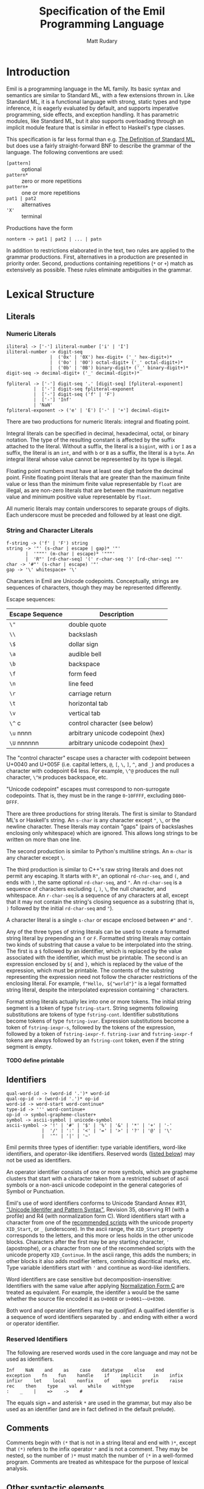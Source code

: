 #+OPTIONS: H:5
#+title: Specification of the Emil Programming Language
#+author: Matt Rudary

* Introduction

Emil is a programming language in the ML family. Its basic syntax and
semantics are similar to Standard ML, with a few extensions thrown in.
Like Standard ML, it is a functional language with strong, static
types and type inference, it is eagerly evaluated by default, and
supports imperative programming, side effects, and exception handling.
It has parametric modules, like Standard ML, but it also supports
overloading through an implicit module feature that is similar in
effect to Haskell's type classes.

This specification is far less formal than e.g. [[https://mitpress.mit.edu/9780262631815/][The Definition of
Standard ML]], but does use a fairly straight-forward BNF to describe
the grammar of the language. The following conventions are used:

- ~[pattern]~ :: optional
- ~pattern*~ :: zero or more repetitions
- ~pattern+~ :: one or more repetitions
- ~pat1 | pat2~ :: alternatives
- ~'X'~ :: terminal

Productions have the form

#+begin_src bnf
  nonterm -> pat1 | pat2 | ... | patn
#+end_src

In addition to restrictions elaborated in the text, two rules are
applied to the grammar productions. First, alternatives in a
production are presented in priority order. Second, productions
containing repetitions (~*~ or ~+~) match as extensively as possible.
These rules eliminate ambiguities in the grammar.

* Lexical Structure

** Literals

*** Numeric Literals

#+begin_src bnf
  iliteral -> ['-'] iliteral-number ['i' | 'I']
  iliteral-number -> digit-seq
                  |  ('0x' | '0X') hex-digit+ ('_' hex-digit+)*
                  |  ('0o' | '0O') octal-digit+ ('_' octal-digit+)*
                  |  ('0b' | '0B') binary-digit+ ('_' binary-digit+)*
  digit-seq -> decimal-digit+ ('_' decimal-digit+)*

  fpliteral -> ['-'] digit-seq '.' [digit-seq] [fpliteral-exponent]
            |  ['-'] digit-seq fpliteral-exponent
            |  ['-'] digit-seq ('f' | 'F')
            |  ['-'] 'Inf'
            | 'NaN'
  fpliteral-exponent -> ('e' | 'E') ['-' | '+'] decimal-digit+
#+end_src

There are two productions for numeric literals: integral and floating
point.

Integral literals can be specified in decimal, hexadecimal, octal, or
binary notation. The type of the resulting constant is affected by the
suffix attached to the literal. Without a suffix, the literal is a
~bigint~, with ~i~ or ~I~ as a suffix, the literal is an ~int~, and
with ~b~ or ~B~ as a suffix, the literal is a ~byte~. An integral
literal whose value cannot be represented by its type is illegal.

Floating point numbers must have at least one digit before the decimal
point. Finite floating point literals that are greater than the
maximum finite value or less than the minimum finite value
representable by ~float~ are illegal, as are non-zero literals that
are between the maximum negative value and minimum positive value
representable by ~float~.

All numeric literals may contain underscores to separate groups of
digits. Each underscore must be preceded and followed by at least one
digit.

*** String and Character Literals

#+begin_src bnf
  f-string -> ('f' | 'F') string
  string -> '"' (s-char | escape | gap)* '"'
         |  '"""' (m-char | escape)* '"""'
         |  'R"' [rd-char-seq] '(' r-char-seq ')' [rd-char-seq] '"'
  char -> '#"' (s-char | escape) '"'
  gap -> '\' whitespace+ '\'
#+end_src

Characters in Emil are Unicode codepoints. Conceptually, strings are
sequences of characters, though they may be represented differently.

Escape sequences:

| Escape Sequence | Description                       |
|-----------------+-----------------------------------|
| ~\"~            | double quote                      |
| ~\\~            | backslash                         |
| ~\$~            | dollar sign                       |
| ~\a~            | audible bell                      |
| ~\b~            | backspace                         |
| ~\f~            | form feed                         |
| ~\n~            | line feed                         |
| ~\r~            | carriage return                   |
| ~\t~            | horizontal tab                    |
| ~\v~            | vertical tab                      |
| ~\^~ c          | control character (see below)     |
| ~\u~ nnnn       | arbitrary unicode codepoint (hex) |
| ~\U~ nnnnnn     | arbitrary unicode codepoint (hex) |


The "control character" escape uses a character with codepoint between
U+0040 and U+005F (i.e. capital letters, ~@~, ~[~, ~\~, ~]~, ~^~, and
~_~) and produces a character with codepoint 64 less. For example,
~\^@~ produces the null character, ~\^H~ produces backspace, etc.

"Unicode codepoint" escapes must correspond to non-surrogate
codepoints. That is, they must be in the range ~0~-~10FFFF~, excluding
~D800~-~DFFF~.

There are three productions for string literals. The first is similar
to Standard ML's or Haskell's string. An ~s-char~ is any character
except ~"~, ~\~, or the newline character. These literals may contain
"gaps" (pairs of backslashes enclosing only whitespace) which are
ignored. This allows long strings to be written on more than one line.

The second production is similar to Python's multiline strings. An
~m-char~ is any character except ~\~.

The third production is similar to C++'s raw string literals and does
not permit any escaping. It starts with ~R"~, an optional
~rd-char-seq~, and ~(~, and ends with ~)~, the same optional
~rd-char-seq~, and ~"~. An ~rd-char-seq~ is a sequence of characters
excluding ~(~, ~)~, ~\~, the null character, and whitespace. An
~r-char-seq~ is a sequence of any characters at all, except that it
may not contain the string's closing sequence as a substring (that is,
~)~ followed by the initial ~rd-char-seq~ and ~"~).

A character literal is a single ~s-char~ or escape enclosed between
~#"~ and ~"~.

Any of the three types of string literals can be used to create a
formatted string literal by prepending an ~f~ or ~F~. Formatted string
literals may contain two kinds of substring that cause a value to be
interpolated into the string. The first is a ~$~ followed by an
identifier, which is replaced by the value associated with the
identifier, which must be printable. The second is an expression
enclosed by ~${~ and ~}~, which is replaced by the value of the
expression, which must be printable. The contents of the substring
representing the expression need not follow the character restrictions
of the enclosing literal. For example, ~f"Hello, ${"world"}"~ is a
legal formatted string literal, despite the interpolated expression
containing ~"~ characters.

Format string literals actually lex into one or more tokens. The
initial string segment is a token of type ~fstring-start~. String
segments following substitutions are tokens of type ~fstring-cont~.
Identifier substitutions become tokens of type ~fstring-ivar~.
Expression substitutions become a token of ~fstring-iexpr-s~, followed
by the tokens of the expression, followed by a token of
~fstring-iexpr-f~. ~fstring-ivar~ and ~fstring-iexpr-f~ tokens are
always followed by an ~fstring-cont~ token, even if the string segment
is empty.

**** TODO define printable

** Identifiers

#+begin_src bnf
  qual-word-id -> (word-id '.')* word-id
  qual-op-id -> (word-id '.')* op-id
  word-id -> word-start word-continue*
  type-id -> ''' word-continue+
  op-id -> symbol-grapheme-cluster+
  symbol -> ascii-symbol | unicode-symbol
  ascii-symbol -> '!' | '#' | '$' | '%' | '&' | '*' | '+' | '-'
               |  '/' | ':' | '<' | '=' | '>' | '?' | '@' | '\'
               |  '^' | '|' | '~'
#+end_src

Emil permits three types of identifier: type variable identifiers,
word-like identifiers, and operator-like identifiers. Reserved words
([[#reserved-identifiers][listed below]]) may not be used as identifiers.

An operator identifier consists of one or more symbols, which are
grapheme clusters that start with a character taken from a restricted
subset of ascii symbols or a non-ascii unicode codepoint in the
general categories of Symbol or Punctuation.

Emil's use of word identifiers conforms to Unicode Standard Annex #31,
[[https://www.unicode.org/reports/tr31/tr31-35.html]["Unicode Identifer and Pattern Syntax"]], Revision 35, observing R1
(with a profile) and R4 (with normalization form C). Word identifiers
start with a character from one of the [[https://www.unicode.org/reports/tr31/tr31-35.html#Table_Recommended_Scripts][recommended scripts]] with the
unicode property ~XID_Start~, or ~_~ (underscore). In the ascii range,
the ~XID_Start~ property corresponds to the letters, and this more or
less holds in the other unicode blocks. Characters after the first may
be any starting character, ~'~ (apostrophe), or a character from one
of the recommended scripts with the unicode property ~XID_Continue~.
In the ascii range, this adds the numbers; in other blocks it also
adds modifier letters, combining diacritical marks, etc. Type variable
identifiers start with ~'~ and continue as word-like identifiers.

Word identifiers are case sensitive but decomposition-insensitive:
Identifiers with the same value after applying [[https://www.unicode.org/reports/tr15/][Normalization Form C]]
are treated as equivalent. For example, the identifer ~à~ would be the
same whether the source file encoded it as ~U+00E0~ or
~U+0061~~U+0300~.

Both word and operator identifiers may be /qualified/. A qualified
identifier is a sequence of word identifiers separated by ~.~ and
ending with either a word or operator identifier.

*** Reserved Identifiers
:PROPERTIES:
:CUSTOM_ID: reserved-identifiers
:END:


The following are reserved words used in the core language and may
not be used as identifiers.

#+begin_example
  Inf    NaN    and    as    case    datatype    else    end
  exception    fn    fun    handle    if    implicit    in    infix
  infixr    let    local    nonfix    of    open    prefix    raise
  rec    then    type    val    while    withtype
  :    _    |    =>    ->    #
#+end_example

The equals sign ~=~ and asterisk ~*~ are used in the grammar, but may
also be used as an identifier (and are in fact defined in the default
prelude).

** Comments

Comments begin with ~(*~ that is not in a string literal and end with
~)*~, except that ~(*)~ refers to the infix operator ~*~ and is not a
comment. They may be nested, so the number of ~)*~ must match the
number of ~(*~ in a well-formed program. Comments are treated as
whitespace for the purpose of lexical analysis.

** Other syntactic elements

The following tokens are used for various syntactic purposes:

#+begin_src
  (    )    [    ]    ,    ;    .
#+end_src

* Syntax and Semantics

As Standard ML does, Emil divides the language into three parts. The
core language provides the nuts and bolts, like variable declarations,
function definitions, expressions, etc. Modules provide facilities for
organizing large programs and for function overloading. Finally,
Programs deal with specifying what is actually executed at runtime.

** Core Language

*** Types

Every expression has an associated type expression. In most cases, a
(possibly polymorphic) type expression can be inferred by the
compiler, but the programmer may provide a type expression to resolve
an ambiguity or for documentation purposes.

**** Type Expressions

#+begin_src bnf
  type -> tuple-type ['->' type]

  tuple-type -> atomic-type ('*' atomic-type)*

  atomic-type -> type-id
               | { [rt-row (',' rt-row)*] }
               | [type-seq] qual-word-id
               | '(' type ')'

  rt-row -> word-id ':' type
  type-seq -> type
            | '(' type (',' type)+ ')'
  type-id-seq -> type-id
               | '(' type-id (',' type-id)+ ')'
#+end_src

A type expression describes a type or a polymorphic family of types. A
type variable (e.g. ~'a~, ~'key~) stands in for any type. Record type
expressions (~{...}~), tuple type expressions (~ty1 * ty2 * ...~), and
function type expressions (~ty1 -> ty2~) are described below when
those types are introduced.

A type constructor is a (possibly qualified) word-like identifier that
accepts zero or more type parameters. Conventionally, the identifier
begins with a lowercase letter. For example, ~bigint~ is a nullary
type constructor for a built-in numeric type. ~list~ is a unary type
constructor for the built-in linked list type. ~'a list~ is a
type scheme that can be instantiated as a list of any type, such as
~bigint list~ or ~bigint list list~. You could imagine a binary type
constructor ~Map.map~, which would be defined in a module called
~Map~. This could be used in type expressions like ~('k, 'v) Map.map~,
~(string, 'v) Map.map~, or ~(string, bigint) Map.map~.

Type expressions may be added to expressions and match patterns by
appending a ~:~ and the type expression.

**** Built-in Numeric Types

The built-in numeric types are the following:

- ~bigint~ :: A multiprecision signed integer whose size is limited only
  by the memory of the machine. This is the type of an integer
  constant with no ~i~ suffix.
- ~int~ :: A 64-bit signed integer.
- ~byte~ :: An 8-bit unsigned integer.
- ~float~ :: An IEEE-754 ~binary64~ floating-point number.

Standard mathematical operations are provided by
[[#default-prelude][the default prelude]].

**** Other Built-in Types

#+begin_src bnf
  tuple-expr -> '(' [expr (',' expr)+] ')'
  list-expr -> '[' [expr (',' expr)*] ']'
  record-expr -> '{' [rec-row (',' rec-row)*] '}'
  rec-row -> word-id '=' expr
#+end_src

Emil provides several more built-in types that have syntax support or
are used by the constructs of the language. Additional types are
provided by the [[#default-prelude][default prelude]].

~bool~ has two values, ~true~ and ~false~. It is used in ~if~
expressions.

~char~ is a Unicode codepoint (but not a surrogate in the range from
~U+D800~ to ~U+DFFF~). The language supports character literals
starting with ~#"~ and ending with ~"~.

~string~ is conceptually a sequence of ~char~, and may be represented
internally using any Unicode encoding.

~'a list~ is a linked list with elements of type ~'a~. Lists can be
constructed in two ways. The first is ~el1 :: el2 :: ... :: eln ::
nil~, and the second is ~[el1, el2, ..., eln]~ (which is syntactic
sugar for the first). Using either syntax, expressions in a list value
are evaluated in the order they appear. Lists must have elements of
the same type.

Tuples are a family of types. The elements of tuples may have
different types. Tuple types are ~unit~ (a 0-tuple), ~'a * 'b~ (a pair
whose first element has type ~'a~ and whose second element has type
~'b~), ~'a * 'b * 'c~ (a 3-tuple with elements of types ~'a~, ~'b~,
and ~'c~), etc. There are no 1-tuples; use a value instead. Tuple
values are written ~()~ (the unique value of ~unit~ type), ~(el1,
el2)~ (a pair), etc. Expressions in tuple values are evaluated in the
order they appear.

Records are another family of types. Like tuples, elements of records
may have different types. Unlike tuples, records' elements are
unordered and have names. Records have zero or more labels. Record
types expressions look like ~{ label1: type1, label2: type2, ... }~.
Record types ignore the order of the labels, so ~{ foo: int, bar:
string }~ and ~{ bar: string, foo: int }~ are the same type. Record
values are written ~{ label1=expr1, label2=expr2 }~. The expressions
in a record value are evaluated in the order they appear.

**** User-defined types

#+begin_src bnf
  type-decl -> 'type' type-bind
  dtype-decl -> 'datatype' dtype-bind [withtype type-bind]
  dtype-alias-decl -> 'datatype' word-id '=' 'datatype' qual-word-id

  type-bind -> one-type-bind ('and' one-type-bind)*
  one-type-bind -> [type-id-seq] word-id '=' type

  dtype-bind -> one-dtype-bind ('and' one-dtype-bind)*
  one-dtype-bind -> [type-id-seq] word-id '=' con-bind (| con-bind)*

  ;; In con-bind, op-id may not be '*'.
  con-bind -> word-id ['of' type]
              | op-id type
              | '(' ['prefix'] op-id ')' ['of' type]
              | type op-id type
#+end_src

Types may be defined by users in three ways.

A type alias introduces a new type constructor for an existing type.
The new type is entirely equivalent to the aliased type, and in fact
the compiler may refer to the aliased type in error messages even when
the program refers to the new type. Mutually dependent type aliases
can be joined with the ~and~ keyword. A few examples:

#+begin_src sml
  type int64 = int
  type intlist = int list
  type 'v strmap = (string, 'v) Map.map
  type ('k, 'v') dict = ('k, 'v) Map.map
  (* The next declaration could be rewritten as

     type str = string
     type sstable = (str, str) Map.map

     but this feature is important when combined with datatypes.
   ,*)
  type sstable = (str, str) Map.map
   and str = string
#+end_src

A datatype declaration introduces a type constructor for a new sum
type along with one or more value constructors. Type constructors are
word-like identifiers. Value constructors may be word-like or operator
identifiers. When value constructors are word-like identifiers, they
conventionally start with capital letters (but this is not required).
After being declared in a datatype declaration, value constructors
behave like functions; when they are called, they evaluate to a value
of the new type. Mutually dependent datatypes can be joined with the
~and~ keyword; datatypes can be joined with mutually dependent type
aliases with the ~withtype~ keyword. A few examples:

#+begin_src sml
  datatype suit = Spades | Hearts | Diamonds | Clubs

  datatype 'a tree = Empty | Node of 'a * 'a forest
       and 'a forest = Nil | Cons of 'a tree * 'a forest

  datatype 'a StreamCell = Nil | Cons of 'a * 'a Stream
  withtype 'a Stream = 'a StreamCell susp

  datatype arith_expr = Number of bigint
                      | arith_expr ~+ arith_expr
                      | arith_expr ~- arith_expr
                      | ~- arith_expr

  datatype declaration = Val of var * expression
                       | Func of var list * expression
       and expression = Int of int
                      | FuncApp of var * expression list
                      | Let of declaration list * expression
       and ty = TyVar of string
              | TyCon of tyseq * string
  withtype var = { name: string, typename: ty }
       and tyseq = ty list
#+end_src

The third way to declare a type is datatype replication. This
introduces an alias for a type constructor and its value constructors.
For example, if the ~Cards~ module contains the ~suit~ datatype in the
previous example, then ~datatype color = datatype Cards.suit~
introduces ~color~ as an alias for ~Cards.suit~ as well as ~Spades~,
~Hearts~, ~Diamonds~, and ~Clubs~ as aliases for the corresponding
value constructors from ~Cards~.

*** Match Patterns

#+begin_src bnf
  pattern -> word-id [':' type] 'as' pattern
           | infix-pattern [':' type]

  infix-pattern -> left-pattern qual-op-id infix-pattern
                 | qual-op-id infix-pattern
                 | infix-pattern

  left-pattern -> '(' ['prefix'] qual-op-id ')' atomic-pattern
                | qual-word-id atomic-pattern
                | atomic-pattern

  atomic-pattern -> '_'
                  | matchable-literal
                  | '(' ['prefix'] op-id ')'
                  | qual-word-id
                  | '{' [ rec-pat-row (',' rec-pat-row)* ] '}'
                  | '(' [ pattern (',' pattern)+ ] ')'
                  | '(' pattern ')'
                  | '[' [ pattern (',' pattern)* ] ']'

  rec-pat-row -> '...'
               | word-id '=' pattern
               | word-id [':' type] ['as' pattern]
#+end_src

Match patterns are used in several places in the language to determine
if a value matches a pattern, and if so to (optionally) bind
identifiers to various parts of the value. Match patterns are used in
value bindings, exception handlers, function values, and case
expressions. No pattern may bind the same identifier multiple times.

**** Atomic Patterns

The wildcard pattern ~_~ matches any value and binds no variables. An
unqualified identifier, if it is not already bound as a type
constructor, matches any value and binds the value to the identifier.
If it is already bound to a zero-argument type constructor, it matches
that value and binds no variables. If it matches a type constructor
with one or more arguments, an error is raised. A qualified identifier
must be bound to a type constructor. A literal matches the given value
and binds no variables.

Records, tuples, and lists can be matched with appropriately
structured patterns. In a record pattern without ~...~, the pattern
matches a record value that has exactly the same labels as the
pattern. On the other hand, a record pattern that contains ~...~
matches a record value of any type that has a superset of the labels
present in the pattern. In all of these structured patterns, each part
of the value is matched against the corresponding part of the pattern,
with the appropriate parts of values bound to variables in the
pattern. For example, if the pattern ~{a=(foo, 1, _), b=[1, b]}~ were
matched against the value ~{a=("bar", 1, 23), b=[1, 2]}~, the match
would succeed, ~foo~ would be bound to ~"bar"~, and ~b~ would be bound
to ~2~. A record row pattern of the form ~id [: type] [as pat]~ is
syntactic sugar for ~id=id [: type] [as pat]~.

**** Compound Patterns

An identifier used as the "function" in a compound expression must be
bound as a type constructor with the appropriate number of arguments.
Then each of its arguments is matched as a pattern against the
arguments of a value constructed by that type constructor. Type
constructors of operator type are applied using precedence as in
expressions.

Patterns can be annotated with type expressions. This may be necessary
to resolve ambiguities that prevent type inference.

Patterns can be layered in order to bind a value and (some of) its
parts to separate variables. This is done using the ~as~ keyword. For
example, matching the expression ~foo as fst :: snd :: rst~ against
the value ~[1, 2, 3, 4]~ results in ~foo~ being bound to ~[1, 2, 3,
4]~, ~fst~ to ~1~, ~snd~ to ~2~, and ~rst~ to ~[3, 4]~.

*** Expressions

#+begin_src bnf
  expr -> infix-expr [: type]
        | handle-expr
        | raise-expr
        | while-expr

  infix-expr -> left-expr qual-op-id infix-expr
              | qual-op-id infix-expr
              | left-expr
  left-expr -> application-expr
             | if-expr
             | case-expr
             | fn-expr
  application-expr -> atomic-expr+
#+end_src

Function application binds tightly in Emil; any sequence of atomic
expressions is a function application. After that, there are a number
of "left expressions"; that is, expressions that can be on the
left-hand side of a binary operator. The precedence of infix and
prefix operators are determined by fixity declarations (see below).
Finally, the least tightly binding part of an expression are type
annotations and a few constructs that don't typically make sense as
part of a binary expression and would otherwise cause unintuitive
parses.

**** Atomic Expressions

#+begin_src bnf
  atomic-expr -> literal
               | qual-word-id
               | '(' ['prefix'] qual-op-id ')'
               | record-expr
               | tuple-expr
               | list-expr
               | '(' expr (';' expr)+ ')'
               | 'let' decl 'in' expr (';' expr)* 'end'
               | '(' expr ')'

  literal -> matchable-literal
           | fpliteral
           | fstring-literal

  matchable-literal -> iliteral
                     | string
                     | char

  fstring-literal -> fstring-start (fstring-subs fstring-cont)*

  fstring-subs -> fstring-ivar
                | fstring-iexpr-s expr fstring-expr-f
#+end_src

Most of the atomic expressions are constructs that have been described
already. Literals, record expressions, tuple expressions, and list
expressions evaluate to the appropriate value. Qualified word
identifiers evaluate to the value they are bound to. Parenthesized
expressions evaluate to the result of the inner expression.

Qualified operator identifiers evaluate to one of the values they are
bound to. Operators may have two different bindings: prefix and infix.
Operators surrounded by parentheses (possibly preceded by a ~prefix~
particle) participate differently in expressions. Without surrounding
parentheses, an operator is parsed as part of an ~infix-expr~
production. Its position determines whether the infix or prefix
version of the operator is used, and its precedence is used to
determine how the expression parses. When surrounded by parentheses
without a ~prefix~ particle, the infix version of the operator is
used. With ~prefix~, the prefix version of the operator is used. In
either case, the operator is parsed as part of an ~atomic-expr~
production and the precedence of the operator is not used to parse the
expression. Precedence and fixity are described more below.

Two or more expressions within parentheses and separated by ~;~ are
sequenced. They are evaluated in order and the value of the sequenced
expression is the value of the last exception. All expressions except
the last must be of type ~unit~.

A let expression has a declaration section and an expression section.
The declaration section contains one or more declarations whose scope
extends until the end of the expression section; in particular,
earlier declarations are available to later declarations in the same
section and all declarations are available in the expression section.
The expression section contains one or more expressions separated by
~;~. As in sequence expressions, the value of the let expression is
the value of the last expression, and all but the last must be of type
~unit~.

**** Case and Function Expressions

#+begin_src bnf
  fn-expr -> 'fn' match-seq
  case-expr -> 'case' expr 'of' match-seq

  match-seq -> match ('|' match)*
  match -> pattern "=>" expr
#+end_src

Function expression and case expressions both use pattern matching to
evaluate different expressions based on the value of an input
expression.

A case expression like ~case e of p1 => r1 | p2 => r2 | (*...*) pn =>
rn~ evaluates ~e~ and tries to match its result against each pattern
~p1~, ~p2~, ..., ~pn~ in turn, until it finds a pattern it matches
against successfully. It then evaluates the corresponding result
expression, using the bindings (if any) created by the match against
the successful pattern.

For example, in the following code snippet, ~s~ is matched against the
various types of shapes in order to compute its area.

#+begin_src sml
  datatype shape = Circle of float
                 | Rectangle of float * float
                 | Triangle of float * float

  (* Something binds `s` to a `shape` *)

  val area = case s of
                 Circle r => Math.pi * r * r
               | Rectangle (l, w) => l * w
               | Triangle (b, h) => 0.5 * b * h
#+end_src

Function expressions define functions that work similarly. When the
function is called, the value passed to it is matched against each of
the patterns in turn, just as in a case expression. For example,
instead of computing the area of a single shape as in the above
snippet, we can instead define a function to compute the area of any
shape:

#+begin_src sml
  val computeArea =
   fn Circle r => Math.pi * r * r
    | Rectangle (l, w) => l * w
    | Triangle (b, h) => 0.5 * b * h
#+end_src

The types of the result expressions must unify to a type; this is the
type of the case expression or return type of the function expression.
The patterns must also unify to a type; in function expressions this
is the parameter type, and in case expressions this must also unify
with the type of the expression matched against.

The patterns must not be redundant: each pattern must match some value
not matched by a prior expression. Redundant patterns will result in
an error. The patterns should be complete: any value of the
appropriate type should match some pattern. Incomplete pattern matches
will result in a warning, and will be compiled with an implicit final
pattern: ~_ => raise Match~.

Identifiers bound in a pattern are scoped to the result expression
corresponding to that pattern.

*** Declarations

#+begin_src bnf
  decl -> val-decl
          | dtype-decl

  val-decl -> 'val' [type-id-seq] val-bind ('and' val-bind)*

  val-bind -> pattern '=' expr
            | 'rec' pattern '=' fn-expr
#+end_src


** Modules

** Programs

#+begin_src bnf
  program -> (topdecl | ';')*
  topdecl -> decl | expr-topdecl
  expr-topdecl -> expr ';'
#+end_src

*** TODO: This is hilariously simplified

* Default Prelude and Standard Modules
:PROPERTIES:
:CUSTOM_ID: default-prelude
:END:

